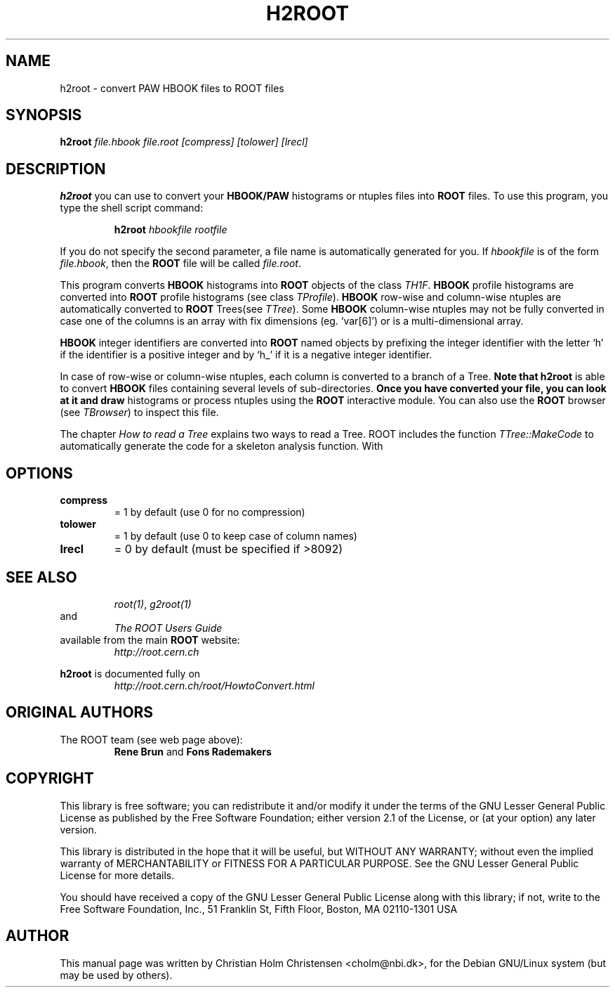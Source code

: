 .\"
.\" $Id: h2root.1,v 1.1 2001/08/15 13:30:48 rdm Exp $
.\"
.TH H2ROOT 1 "Version 3" "ROOT"
.\" NAME should be all caps, SECTION should be 1-8, maybe w/ subsection
.\" other parms are allowed: see man(7), man(1)
.SH NAME
h2root \- convert PAW HBOOK files to ROOT files
.SH SYNOPSIS
.B h2root
.I file.hbook  file.root [compress] [tolower] [lrecl]
.SH DESCRIPTION
.B h2root
you can use to convert your
.B HBOOK/PAW
histograms or ntuples files into
.B ROOT
files. To use this program, you type the shell script command:
.sp 1
.RS
.B h2root
.I hbookfile
.I rootfile
.RE
.sp 1
If you do not specify the second parameter, a file name is
automatically generated for you. If
.I hbookfile
is of the form
.IR file.hbook ,
then the
.B ROOT
file will be
called
.IR file.root .
.PP
This program converts
.B HBOOK
histograms into
.B ROOT
objects of the class
.IR TH1F .
.B HBOOK
profile histograms are converted into
.B ROOT
profile histograms (see class
.IR TProfile ).
.B HBOOK
row-wise and column-wise ntuples are automatically converted to
.B ROOT
Trees(see
.IR TTree ).
Some
.B HBOOK
column-wise ntuples may not be fully converted in case one of the
columns is an array with fix dimensions (eg. `var[6]') or is a
multi-dimensional array.
.PP
.B HBOOK
integer identifiers are converted into
.B ROOT
named objects by prefixing the integer identifier with the letter `h'
if the identifier is a positive integer and by `h_' if it is a
negative integer identifier.
.PP
In case of row-wise or column-wise ntuples, each column is converted
to a branch of a Tree.
.B
Note that
.B h2root
is able to convert
.B HBOOK
files containing several levels of sub-directories.
.B
Once you have converted your file, you can look at it and draw
histograms or process ntuples using the
.B ROOT
interactive module. You can also use the
.B ROOT
browser (see
.IR TBrowser )
to inspect this file.
.PP
The chapter
.I How to read a Tree
explains two ways to read a Tree. ROOT includes the function
.I TTree::MakeCode
to automatically generate the code for a skeleton analysis
function. With
.SH OPTIONS
.TP
.B compress
= 1 by default (use 0 for no compression)
.TP
.B tolower
= 1 by default (use 0 to keep case of column names)
.TP
.B lrecl
= 0 by default (must be specified if >8092)
.SH "SEE ALSO"
.RS
.IR root(1) ,
.I g2root(1)
.RE
and
.RS
.I The ROOT Users Guide
.RE
available from the main
.B ROOT
website:
.RS
.I http://root.cern.ch
.RE
.PP
.B h2root
is documented fully on
.RS
.I http://root.cern.ch/root/HowtoConvert.html
.RE
.SH "ORIGINAL AUTHORS"
The ROOT team (see web page above):
.RS
\fBRene Brun\fR and \fBFons Rademakers\fR
.RE
.SH "COPYRIGHT"
This library is free software; you can redistribute it and/or modify
it under the terms of the GNU Lesser General Public License as
published by the Free Software Foundation; either version 2.1 of the
License, or (at your option) any later version.
.P
This library is distributed in the hope that it will be useful, but
WITHOUT ANY WARRANTY; without even the implied warranty of
MERCHANTABILITY or FITNESS FOR A PARTICULAR PURPOSE.  See the GNU
Lesser General Public License for more details.
.P
You should have received a copy of the GNU Lesser General Public
License along with this library; if not, write to the Free Software
Foundation, Inc., 51 Franklin St, Fifth Floor, Boston, MA  02110-1301  USA
.SH AUTHOR
This manual page was written by Christian Holm Christensen
<cholm@nbi.dk>, for the Debian GNU/Linux system (but may be used by
others).
.\"
.\" $Log: h2root.1,v $
.\" Revision 1.1  2001/08/15 13:30:48  rdm
.\" move man files to new subdir man1. This makes it possible to add
.\" $ROOTSYS/man to MANPATH and have "man root" work.
.\"
.\" Revision 1.1  2000/12/08 17:41:00  rdm
.\" man pages of all ROOT executables provided by Christian Holm.
.\"
.\"
